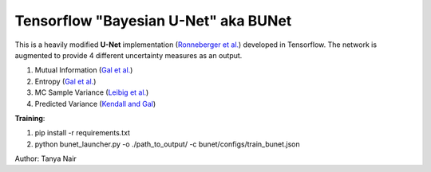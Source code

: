 ======================================
Tensorflow "Bayesian U-Net" aka BUNet
======================================

This is a heavily modified **U-Net** implementation (`Ronneberger et al. <https://arxiv.org/pdf/1505.04597.pdf>`_) developed in Tensorflow.
The network is augmented to provide 4 different uncertainty measures as an output.

1. Mutual Information (`Gal et al. <https://arxiv.org/abs/1703.02910>`_)

2. Entropy (`Gal et al. <https://arxiv.org/abs/1703.02910>`_)

3. MC Sample Variance (`Leibig et al. <https://www.ncbi.nlm.nih.gov/pubmed/29259224>`_)

4. Predicted Variance (`Kendall and Gal <https://arxiv.org/abs/1703.04977>`_)

**Training**:

1. pip install -r requirements.txt

2. python bunet_launcher.py -o ./path_to_output/ -c bunet/configs/train_bunet.json

Author: Tanya Nair
